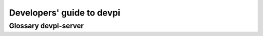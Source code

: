 ==========================
Developers' guide to devpi
==========================


Glossary devpi-server
=====================


.. glossary::

   XOM

      An internal "registry" object which holds several sub components
      as attributes.

      Defined in :mod:`devpi_server.main`. See :class:`devpi_server.main.XOM`


   sro

      :term:`Stage` Resolution Order defines how a name is looked up through
      the bases of a stage.  It's similar to what is known as "MRO" aka method
      resolution order for programming languages.

      See :func:`devpi_server.model.BaseStage._sro`

   stage

      Stage and :term:`index` are used somewhat interchangeably.  ``stage``
      within devpi-server source usually refers to one of:

      - :class:`devpi_server.model.BaseStage`
      - :class:`devpi_server.model.PrivateStage`
      - :class:`devpi_server.extpypi.PyPIStage`

   waitress

      The WSGI server that devpi-server runs inside. 
      See http://waitress.readthedocs.org/
      

   BackgroundServer

      Controls the ``--start/--stop/--status`` functionality for 
      running a devpi-server instance in the background.

      Defined in :mod:`devpi_server.bgserver`. See :class:`devpi_server.bgserver.BackgroundServer`.

   XProcess

      Implements background process control primitives 
      (vendored from pytest-xprocess).
      Defined in :mod:`devpi_server.vendor.xprocess`. 
      See :class:`devpi_server.vendor.xprocess.XProcess`
